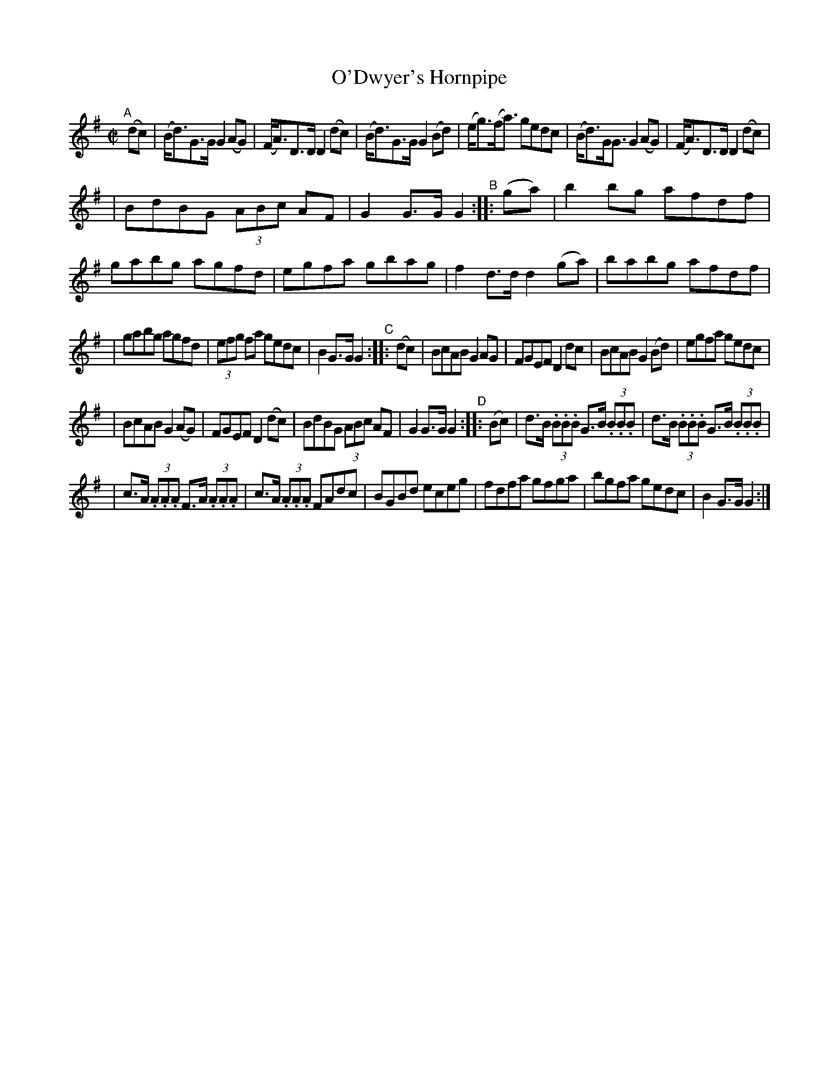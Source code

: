 X: 842
T: O'Dwyer's Hornpipe
R: hornpipe
%S: s:4 b:32(6+7+7+6+6)
B: Francis O'Neill: "The Dance Music of Ireland" (1907) #842
Z: Transcribed by Frank Nordberg - http://www.musicaviva.com
F: http://www.musicaviva.com/abc/tunes/ireland/oneill-1001/0842/oneill-1001-0842-1.abc
M: C|
L: 1/8
K: G
"^A"[|] (dc) \
| (B<d)G>G G2 (AG) | (F<A)D>D D2 (dc) | (B<d)G>G G2 (Bd) | (e<g)(f<a) gedc | (B<d)G<G G2 (AG) | (F<A)D>D D2 (dc) |
| BdBG (3ABc AF | G2 G>G G2 "^B":: (ga) | b2 bg afdf | gabg agfd | egfa gbag | f2 d>d d2 (ga) | babg afdf |
| gabg agfd | (3efg fa gedc | B2 G>G G2 "^C":: (dc) | BcAB G2 AG | FGEF D2 dc | BcAB G2 (Bd) | egfa gedc |
| BcAB G2 (AG) | FGEF D2 (dc) | BdBG (3ABc AF | G2 G>G G2 "^D":: (Bc) | d>B (3.B.B.B G>B (3.B.B.B | d>B (3.B.B.B G>B (3.B.B.B |
| c>A (3.A.A.A F>A (3.A.A.A | c>A (3.A.A.A FAdc | BGBd eceg | fdfa gfga | bgfa gedc | B2 G>G G2 :|
